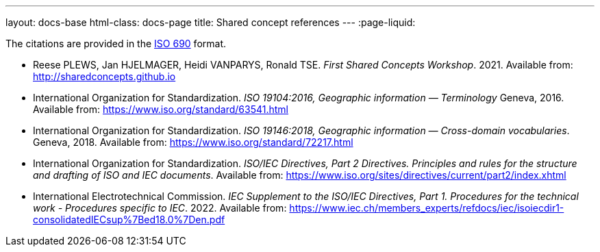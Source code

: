 ---
layout: docs-base
html-class: docs-page
title: Shared concept references
---
:page-liquid:

The citations are provided in the
https://www.iso.org/standard/72642.html[ISO 690] format.

* Reese PLEWS, Jan HJELMAGER, Heidi VANPARYS, Ronald TSE.
_First Shared Concepts Workshop_. 2021.
Available from: http://sharedconcepts.github.io

* International Organization for Standardization. _ISO 19104:2016, Geographic information — Terminology_
Geneva, 2016. Available from: https://www.iso.org/standard/63541.html

* International Organization for Standardization. _ISO 19146:2018, Geographic information — Cross-domain vocabularies_. Geneva, 2018. Available from: https://www.iso.org/standard/72217.html

* International Organization for Standardization.
_ISO/IEC Directives, Part 2 Directives. Principles and rules for the structure and drafting of ISO and IEC documents_.
Available from: https://www.iso.org/sites/directives/current/part2/index.xhtml

* International Electrotechnical Commission.
_IEC Supplement to the ISO/IEC Directives, Part 1. Procedures for the technical work - Procedures specific to IEC_. 2022.
Available from: https://www.iec.ch/members_experts/refdocs/iec/isoiecdir1-consolidatedIECsup%7Bed18.0%7Den.pdf

